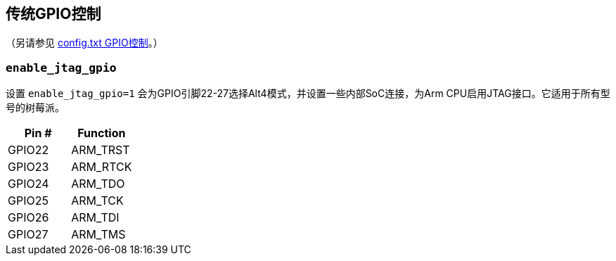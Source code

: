 [[legacy-gpio-control]]
== 传统GPIO控制
（另请参见 xref:config_txt.adoc#gpio-control[config.txt GPIO控制]。）

[[enable_jtag_gpio]]
=== `enable_jtag_gpio` 

设置 `enable_jtag_gpio=1` 会为GPIO引脚22-27选择Alt4模式，并设置一些内部SoC连接，为Arm CPU启用JTAG接口。它适用于所有型号的树莓派。

|===
| Pin # | Function

| GPIO22
| ARM_TRST

| GPIO23
| ARM_RTCK

| GPIO24
| ARM_TDO

| GPIO25
| ARM_TCK

| GPIO26
| ARM_TDI

| GPIO27
| ARM_TMS
|===
